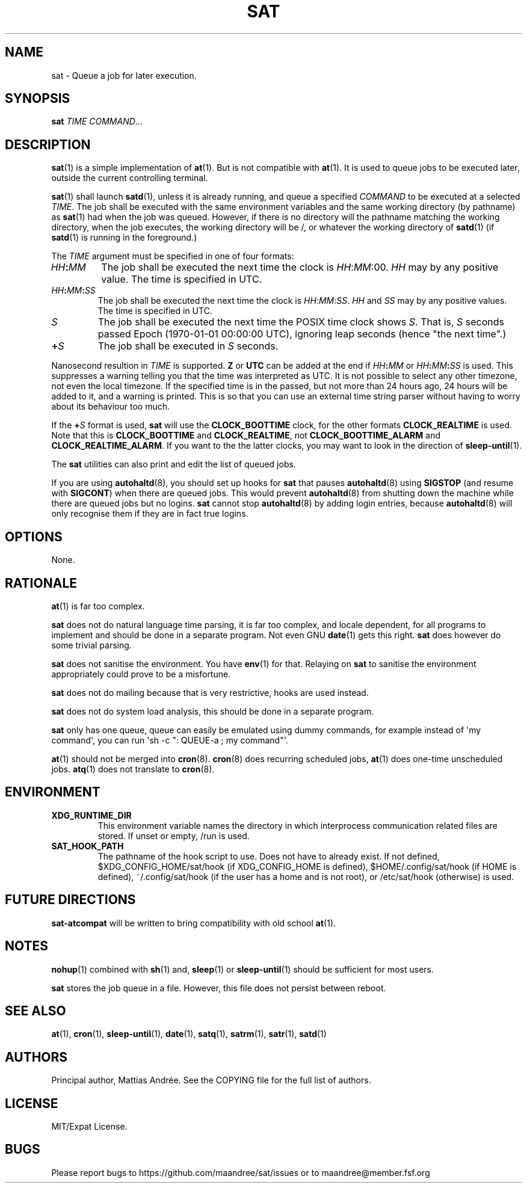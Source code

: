 .TH SAT 1 SAT
.SH NAME
sat \- Queue a job for later execution.
.SH SYNOPSIS
.B sat
.I TIME
.IR COMMAND ...
.SH DESCRIPTION
.BR sat (1)
is a simple implementation of
.BR at (1).
But is not compatible with
.BR at (1).
It is used to queue jobs to be executed later, outside
the current controlling terminal.
.PP
.BR sat (1)
shall launch
.BR satd (1),
unless it is already running, and queue a specified
.I COMMAND
to be executed at a selected
.IR TIME .
The job shall be executed with the same environment
variables and the same working directory (by
pathname) as
.BR sat (1)
had when the job was queued. However, if there is no
directory will the pathname matching the working
directory, when the job executes, the working directory
will be /, or whatever the working directory of
.BR satd (1)
(if
.BR satd (1)
is running in the foreground.)
.PP
The
.I TIME
argument must be specified in one of four formats:
.TP
.IB HH : MM
The job shall be executed the next time the clock is
.IR HH : MM :00.
.I HH
may by any positive value. The time is specified in UTC.
.TP
.IB HH : MM : SS
The job shall be executed the next time the clock is
.IR HH : MM : SS .
.I HH
and
.I SS
may by any positive values. The time is specified in UTC.
.TP
.I S
The job shall be executed the next time the POSIX time
clock shows
.IR S .
That is,
.I S
seconds passed Epoch (1970-01-01 00:00:00 UTC), ignoring
leap seconds (hence "the next time".)
.TP
.BI + S
The job shall be executed in
.I S
seconds.
.PP
Nanosecond resultion in
.I TIME
is supported.
.B Z
or
.B UTC
can be added at the end if
.IB HH : MM
or
.IB HH : MM : SS
is used. This suppresses a warning telling you that the
time was interpreted as UTC. It is not possible to select
any other timezone, not even the local timezone. If the
specified time is in the passed, but not more than 24
hours ago, 24 hours will be added to it, and a warning
is printed. This is so that you can use an external time
string parser without having to worry about its behaviour
too much.
.PP
If the
.BI + S
format is used,
.B sat
will use the
.B CLOCK_BOOTTIME
clock, for the other formats
.B CLOCK_REALTIME
is used. Note that this is
.B CLOCK_BOOTTIME
and
.BR CLOCK_REALTIME ,
not
.B CLOCK_BOOTTIME_ALARM
and
.BR CLOCK_REALTIME_ALARM .
If you want to the the latter clocks, you may want to
look in the direction of
.BR sleep-until (1).
.PP
The
.B sat
utilities can also print and edit the list of queued jobs.
.PP
If you are using
.BR autohaltd (8),
you should set up hooks for
.BR sat
that pauses
.BR autohaltd (8)
using
.B SIGSTOP
(and resume with
.BR SIGCONT )
when there are queued jobs. This would prevent
.BR autohaltd (8)
from shutting down the machine while there are queued jobs but
no logins.
.B sat
cannot stop
.BR autohaltd (8)
by adding login entries, because
.BR autohaltd (8)
will only recognise them if they are in fact true logins.
.SH OPTIONS
None.
.SH RATIONALE
.BR at (1)
is far too complex.
.PP
.B sat
does not do natural language time parsing, it is far too complex,
and locale dependent, for all programs to implement and should be
done in a separate program. Not even GNU
.BR date (1)
gets this right.
.B sat
does however do some trivial parsing.
.PP
.B sat
does not sanitise the environment. You have
.BR env (1)
for that. Relaying on
.B sat
to sanitise the environment appropriately could prove to be a
misfortune.
.PP
.B sat
does not do mailing because that is very restrictive, hooks are
used instead.
.PP
.B sat
does not do system load analysis, this should be done in a
separate program.
.PP
.B sat
only has one queue, queue can easily be emulated using dummy
commands, for example instead of \(aqmy command\(aq, you can
run \(aqsh -c ": QUEUE-a ; my command"\(aq.
.PP
.BR at (1)
should not be merged into
.BR cron (8).
.BR cron (8)
does recurring scheduled jobs,
.BR at (1)
does one-time unscheduled jobs.
.BR atq (1)
does not translate to
.BR cron (8).
.SH ENVIRONMENT
.TP
.B XDG_RUNTIME_DIR
This environment variable names the directory in which
interprocess communication related files are stored. If
unset or empty, /run is used.
.TP
.B SAT_HOOK_PATH
The pathname of the hook script to use. Does not have to
already exist. If not defined, $XDG_CONFIG_HOME/sat/hook
(if XDG_CONFIG_HOME is defined), $HOME/.config/sat/hook
(if HOME is defined), ~/.config/sat/hook (if the user has
a home and is not root), or /etc/sat/hook (otherwise) is
used.
.SH "FUTURE DIRECTIONS"
.B sat-atcompat
will be written to bring compatibility with old school
.BR at (1).
.SH NOTES
.BR nohup (1)
combined with
.BR sh (1)
and,
.BR sleep (1)
or
.BR sleep-until (1)
should be sufficient for most users.
.PP
.B sat
stores the job queue in a file. However, this file does not persist
between reboot.
.SH "SEE ALSO"
.BR at (1),
.BR cron (1),
.BR sleep-until (1),
.BR date (1),
.BR satq (1),
.BR satrm (1),
.BR satr (1),
.BR satd (1)
.SH AUTHORS
Principal author, Mattias Andrée.  See the COPYING file for the full
list of authors.
.SH LICENSE
MIT/Expat License.
.SH BUGS
Please report bugs to https://github.com/maandree/sat/issues or to
maandree@member.fsf.org
